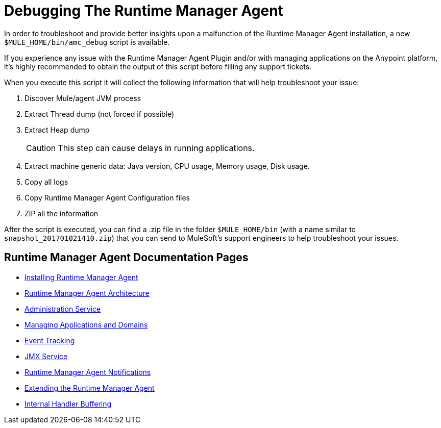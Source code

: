 = Debugging The Runtime Manager Agent
:keywords: agent, mule, servers, monitor, notifications, external systems, third party, get status, metrics

In order to troubleshoot and provide better insights upon a malfunction of the Runtime Manager Agent installation, a new `$MULE_HOME/bin/amc_debug` script is available.

If you experience any issue with the Runtime Manager Agent Plugin and/or with managing applications on the Anypoint platform, it's highly recommended to obtain the output of this script before filling any support tickets.

When you execute this script it will collect the following information that will help troubleshoot your issue:

. Discover Mule/agent JVM process
. Extract Thread dump (not forced if possible)
. Extract Heap dump
+
[CAUTION]
--
This step can cause delays in running applications.
--
+
. Extract machine generic data: Java version, CPU usage, Memory usage, Disk usage.
. Copy all logs
. Copy Runtime Manager Agent Configuration files
. ZIP all the information

After the script is executed, you can find a .zip file in the folder `$MULE_HOME/bin` (with a name similar to `snapshot_201701021410.zip`) that you can send to MuleSoft's support engineers to help troubleshoot your issues.

== Runtime Manager Agent Documentation Pages

* link:/runtime-manager/installing-and-configuring-runtime-manager-agent[Installing Runtime Manager Agent]
* link:/runtime-manager/runtime-manager-agent-architecture[Runtime Manager Agent Architecture]
* link:/runtime-manager/administration-service[Administration Service]
* link:/runtime-manager/managing-applications-and-domains[Managing Applications and Domains]
* link:/runtime-manager/event-tracking[Event Tracking]
* link:/runtime-manager/jmx-service[JMX Service]
* link:/runtime-manager/runtime-manager-agent-notifications[Runtime Manager Agent Notifications]
* link:/runtime-manager/extending-the-runtime-manager-agent[Extending the Runtime Manager Agent]
* link:/runtime-manager/internal-handler-buffering[Internal Handler Buffering]
